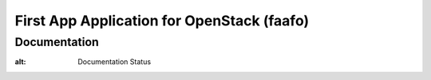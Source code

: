 First App Application for OpenStack (faafo)
===========================================

Documentation
-------------

.. image:: https://readthedocs.org/projects/first-app-application-for-openstack/badge/?version=latest
   :target: https://readthedocs.org/projects/first-app-application-for-openstack/?badge=latest
:alt: Documentation Status
